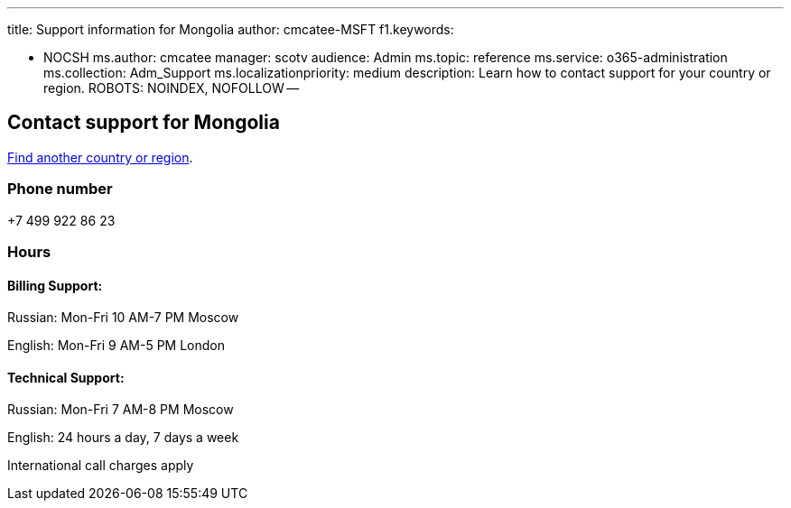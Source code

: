'''

title: Support information for Mongolia author: cmcatee-MSFT f1.keywords:

* NOCSH ms.author: cmcatee manager: scotv audience: Admin ms.topic: reference ms.service: o365-administration ms.collection: Adm_Support ms.localizationpriority: medium description: Learn how to contact support for your country or region.
ROBOTS: NOINDEX, NOFOLLOW --

== Contact support for Mongolia

xref:../get-help-support.adoc[Find another country or region].

=== Phone number

+7 499 922 86 23

=== Hours

==== Billing Support:

Russian: Mon-Fri 10 AM-7 PM Moscow

English: Mon-Fri 9 AM-5 PM London

==== Technical Support:

Russian: Mon-Fri 7 AM-8 PM Moscow

English: 24 hours a day, 7 days a week

International call charges apply
